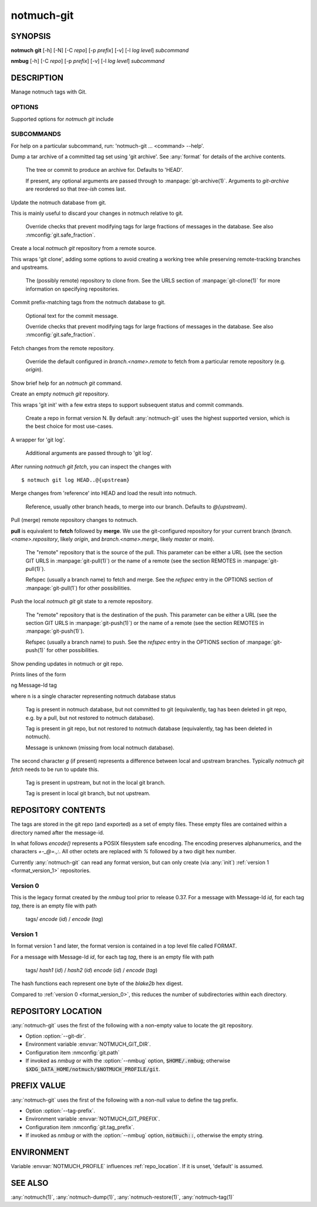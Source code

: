 .. _notmuch-git(1):

===========
notmuch-git
===========

SYNOPSIS
========

**notmuch** **git** [-h] [-N] [-C *repo*] [-p *prefix*] [-v] [-l *log level*] *subcommand*

**nmbug** [-h] [-C *repo*] [-p *prefix*] [-v] [-l *log level*] *subcommand*

DESCRIPTION
===========

Manage notmuch tags with Git.

OPTIONS
-------

Supported options for `notmuch git` include

.. program:: notmuch-git

.. option::  -h, --help

   show help message and exit

.. option:: -N, --nmbug

   Set defaults for :option:`--tag-prefix` and :option:`--git-dir` suitable for the
   :any:`notmuch` bug tracker

.. option:: -C <repo>, --git-dir <repo>

   Operate on git repository *repo*. See :ref:`repo_location` for
   defaults.

.. option:: -p <prefix>, --tag-prefix <prefix>

   Operate only on tags with prefix *prefix*. See :ref:`prefix_val` for
   defaults.

.. option::   -v, --version

   show notmuch-git's version number and exit

.. option::   -l <level>, --log-level <level>

   Log verbosity, one of: `critical`, `error`, `warning`, `info`,
   `debug`. Defaults to `warning`.

SUBCOMMANDS
-----------

For help on a particular subcommand, run: 'notmuch-git ... <command> --help'.

.. program:: notmuch-git

.. option:: archive [tree-ish] [arg ...]

Dump a tar archive of a committed tag set using 'git archive'. See
:any:`format` for details of the archive contents.

   .. describe:: tree-ish

   The tree or commit to produce an archive for. Defaults to 'HEAD'.

   .. describe:: arg

   If present, any optional arguments are passed through to
   :manpage:`git-archive(1)`. Arguments to `git-archive` are reordered
   so that *tree-ish* comes last.

.. option:: checkout [-f|--force]

Update the notmuch database from git.

This is mainly useful to discard your changes in notmuch relative
to git.

   .. describe:: [-f|--force]

   Override checks that prevent modifying tags for large fractions of
   messages in the database. See also :nmconfig:`git.safe_fraction`.

.. option:: clone <repository>

Create a local `notmuch git` repository from a remote source.

This wraps 'git clone', adding some options to avoid creating a
working tree while preserving remote-tracking branches and
upstreams.

    .. describe:: repository

    The (possibly remote) repository to clone from. See the URLS
    section of :manpage:`git-clone(1)` for more information on
    specifying repositories.

.. option:: commit [-f|--force] [message]

Commit prefix-matching tags from the notmuch database to git.

   .. describe:: message

   Optional text for the commit message.

   .. describe:: -f|--force

   Override checks that prevent modifying tags for large fractions of
   messages in the database. See also :nmconfig:`git.safe_fraction`.

.. option:: fetch [remote]

Fetch changes from the remote repository.

    .. describe:: remote

    Override the default configured in `branch.<name>.remote` to fetch
    from a particular remote repository (e.g. `origin`).

.. option:: help

Show brief help for an `notmuch git` command.

.. option:: init [--format-version=N]

Create an empty `notmuch git` repository.

This wraps 'git init' with a few extra steps to support subsequent
status and commit commands.

   .. describe:: --format-version=N

   Create a repo in format version N. By default :any:`notmuch-git`
   uses the highest supported version, which is the best choice for
   most use-cases.

.. option:: log [arg ...]

A wrapper for 'git log'.

   .. describe:: arg

   Additional arguments are passed through to 'git log'.

After running `notmuch git fetch`, you can inspect the changes with

::

   $ notmuch git log HEAD..@{upstream}

.. option:: merge [reference]

Merge changes from 'reference' into HEAD and load the result into notmuch.

   .. describe:: reference

   Reference, usually other branch heads, to merge into our
   branch. Defaults to `@{upstream}`.

.. option:: pull [repository] [refspec ...]

Pull (merge) remote repository changes to notmuch.

**pull** is equivalent to **fetch** followed by **merge**.  We use the
git-configured repository for your current branch
(`branch.<name>.repository`, likely `origin`, and `branch.<name>.merge`,
likely `master` or `main`).

   .. describe:: repository

   The "remote" repository that is the source of the pull. This parameter
   can be either a URL (see the section GIT URLS in :manpage:`git-pull(1)`) or the
   name of a remote (see the section REMOTES in :manpage:`git-pull(1)`).

   .. describe:: refspec

   Refspec (usually a branch name) to fetch and merge. See the
   *refspec* entry in the OPTIONS section of :manpage:`git-pull(1`) for
   other possibilities.

.. option:: push [repository] [refspec]

Push the local `notmuch git` git state to a remote repository.

    .. describe::  repository

    The "remote" repository that is the destination of the push. This
    parameter can be either a URL (see the section GIT URLS in
    :manpage:`git-push(1)`) or the name of a remote (see the section
    REMOTES in :manpage:`git-push(1)`).

    .. describe:: refspec

    Refspec (usually a branch name) to push. See the *refspec* entry in the OPTIONS section of
    :manpage:`git-push(1)` for other possibilities.

.. option:: status

Show pending updates in notmuch or git repo.

Prints lines of the form

|  ng Message-Id tag

where n is a single character representing notmuch database status

   .. describe:: A

   Tag is present in notmuch database, but not committed to git
   (equivalently, tag has been deleted in git repo, e.g. by a
   pull, but not restored to notmuch database).

   .. describe:: D

   Tag is present in git repo, but not restored to notmuch
   database (equivalently, tag has been deleted in notmuch).

   .. describe:: U

   Message is unknown (missing from local notmuch database).

The second character *g* (if present) represents a difference between
local and upstream branches. Typically `notmuch git fetch` needs to be
run to update this.

   .. describe:: a

   Tag is present in upstream, but not in the local git branch.

   .. describe:: d

   Tag is present in local git branch, but not upstream.

.. _format:

REPOSITORY CONTENTS
===================

The tags are stored in the git repo (and exported) as a set of empty
files. These empty files are contained within a directory named after
the message-id.

In what follows `encode()` represents a POSIX filesystem safe
encoding. The encoding preserves alphanumerics, and the characters
`+-_@=.,:`.  All other octets are replaced with `%` followed by a two
digit hex number.

Currently :any:`notmuch-git` can read any format version, but can only
create (via :any:`init`) :ref:`version 1 <format_version_1>` repositories.

.. _format_version_0:

Version 0
---------

This is the legacy format created by the `nmbug` tool prior to release
0.37.  For a message with Message-Id *id*, for each tag *tag*, there
is an empty file with path

       tags/ `encode` (*id*) / `encode` (*tag*)

.. _format_version_1:

Version 1
---------

In format version 1 and later, the format version is contained in a
top level file called FORMAT.

For a message with Message-Id *id*, for each tag *tag*, there
is an empty file with path

       tags/ `hash1` (*id*) / `hash2` (*id*) `encode` (*id*) / `encode` (*tag*)

The hash functions each represent one byte of the `blake2b` hex
digest.

Compared to :ref:`version 0 <format_version_0>`, this reduces the
number of subdirectories within each directory.

.. _repo_location:

REPOSITORY LOCATION
===================

:any:`notmuch-git` uses the first of the following with a non-empty
value to locate the git repository.

- Option :option:`--git-dir`.

- Environment variable :envvar:`NOTMUCH_GIT_DIR`.

- Configuration item :nmconfig:`git.path`

- If invoked as `nmbug` or with the :option:`--nmbug` option,
  :code:`$HOME/.nmbug`; otherwise
  :code:`$XDG_DATA_HOME/notmuch/$NOTMUCH_PROFILE/git`.

.. _prefix_val:

PREFIX VALUE
============

:any:`notmuch-git` uses the first of the following with a non-null
value to define the tag prefix.

- Option :option:`--tag-prefix`.

- Environment variable :envvar:`NOTMUCH_GIT_PREFIX`.

- Configuration item :nmconfig:`git.tag_prefix`.

- If invoked as `nmbug` or with the :option:`--nmbug` option,
  :code:`notmuch::`, otherwise the empty string.

ENVIRONMENT
===========

Variable :envvar:`NOTMUCH_PROFILE` influences :ref:`repo_location`.
If it is unset, 'default' is assumed.

.. envvar:: NOTMUCH_GIT_DIR

   Default location of git repository. Overridden by :option:`--git-dir`.

.. envvar:: NOTMUCH_GIT_PREFIX

   Default tag prefix (filter). Overridden by :option:`--tag-prefix`.

SEE ALSO
========

:any:`notmuch(1)`,
:any:`notmuch-dump(1)`,
:any:`notmuch-restore(1)`,
:any:`notmuch-tag(1)`
